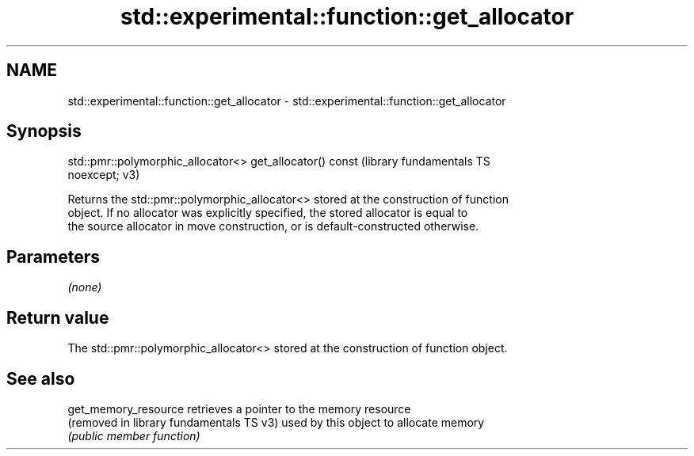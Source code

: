 .TH std::experimental::function::get_allocator 3 "2024.06.10" "http://cppreference.com" "C++ Standard Libary"
.SH NAME
std::experimental::function::get_allocator \- std::experimental::function::get_allocator

.SH Synopsis
   std::pmr::polymorphic_allocator<> get_allocator() const     (library fundamentals TS
   noexcept;                                                   v3)

   Returns the std::pmr::polymorphic_allocator<> stored at the construction of function
   object. If no allocator was explicitly specified, the stored allocator is equal to
   the source allocator in move construction, or is default-constructed otherwise.

.SH Parameters

   \fI(none)\fP

.SH Return value

   The std::pmr::polymorphic_allocator<> stored at the construction of function object.

.SH See also

   get_memory_resource                     retrieves a pointer to the memory resource
   (removed in library fundamentals TS v3) used by this object to allocate memory
                                           \fI(public member function)\fP

